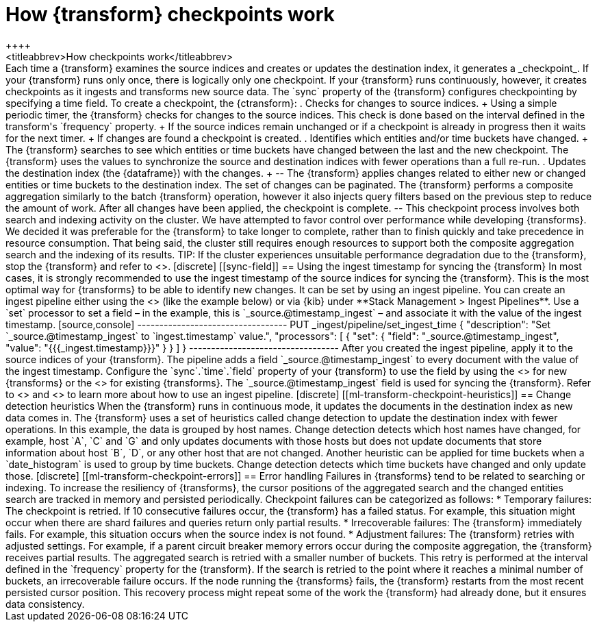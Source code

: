 [role="xpack"]
[[transform-checkpoints]]
= How {transform} checkpoints work
++++
<titleabbrev>How checkpoints work</titleabbrev>
++++

Each time a {transform} examines the source indices and creates or updates the 
destination index, it generates a _checkpoint_.

If your {transform} runs only once, there is logically only one checkpoint. If 
your {transform} runs continuously, however, it creates checkpoints as it 
ingests and transforms new source data. The `sync` property of the {transform} 
configures checkpointing by specifying a time field.

To create a checkpoint, the {ctransform}:

. Checks for changes to source indices.
+
Using a simple periodic timer, the {transform} checks for changes to the source 
indices. This check is done based on the interval defined in the transform's 
`frequency` property.
+
If the source indices remain unchanged or if a checkpoint is already in progress
then it waits for the next timer.
+
If changes are found a checkpoint is created.

. Identifies which entities and/or time buckets have changed.
+
The {transform} searches to see which entities or time buckets have changed 
between the last and the new checkpoint. The {transform} uses the values to
synchronize the source and destination indices with fewer operations than a
full re-run.
 
. Updates the destination index (the {dataframe}) with the changes.
+
--
The {transform} applies changes related to either new or changed entities or
time buckets to the destination index. The set of changes can be paginated. The
{transform} performs a composite aggregation similarly to the batch {transform} 
operation, however it also injects query filters based on the previous step to 
reduce the amount of work. After all changes have been applied, the checkpoint 
is complete.
--

This checkpoint process involves both search and indexing activity on the
cluster. We have attempted to favor control over performance while developing
{transforms}. We decided it was preferable for the {transform} to take longer to 
complete, rather than to finish quickly and take precedence in resource 
consumption. That being said, the cluster still requires enough resources to 
support both the composite aggregation search and the indexing of its results. 

TIP: If the cluster experiences unsuitable performance degradation due to the
{transform}, stop the {transform} and refer to <<transform-performance>>.


[discrete]
[[sync-field]]
== Using the ingest timestamp for syncing the {transform}

In most cases, it is strongly recommended to use the ingest timestamp of the 
source indices for syncing the {transform}. This is the most optimal way for 
{transforms} to be able to identify new changes. It can be set by using an 
ingest pipeline. You can create an ingest pipeline either using the 
<<put-pipeline-api, ingest pipeline API>> (like the example below) or via {kib} 
under **Stack Management > Ingest Pipelines**. Use a `set` processor to set a 
field – in the example, this is `_source.@timestamp_ingest` – and associate it 
with the value of the ingest timestamp.

[source,console]
----------------------------------
PUT _ingest/pipeline/set_ingest_time
{
  "description": "Set `_source.@timestamp_ingest` to `ingest.timestamp` value.",
  "processors": [
    {
      "set": {
        "field": "_source.@timestamp_ingest",
        "value": "{{{_ingest.timestamp}}}"
      }
    }
  ]
}
----------------------------------

After you created the ingest pipeline, apply it to the source indices of your 
{transform}. The pipeline adds a field `_source.@timestamp_ingest` to every 
document with the value of the ingest timestamp. Configure the 
`sync`.`time`.`field` property of your {transform} to use the field by using the 
<<put-transform>> for new {transforms} or the <<update-transform>> for existing 
{transforms}. The `_source.@timestamp_ingest` field is used for syncing the 
{transform}. 

Refer to <<add-pipeline-to-indexing-request>> and <<ingest>> to learn more about 
how to use an ingest pipeline.


[discrete]
[[ml-transform-checkpoint-heuristics]]
== Change detection heuristics

When the {transform} runs in continuous mode, it updates the documents in the
destination index as new data comes in. The {transform} uses a set of heuristics
called change detection to update the destination index with fewer operations.

In this example, the data is grouped by host names. Change detection detects 
which host names have changed,  for example, host `A`, `C` and `G` and only 
updates documents with those hosts but does not update documents that store 
information about host `B`, `D`, or any other host that are not changed.

Another heuristic can be applied for time buckets when a `date_histogram` is 
used to group by time buckets. Change detection detects which time buckets have 
changed and only update those.


[discrete]
[[ml-transform-checkpoint-errors]]
== Error handling

Failures in {transforms} tend to be related to searching or indexing.
To increase the resiliency of {transforms}, the cursor positions of
the aggregated search and the changed entities search are tracked in memory and
persisted periodically.

Checkpoint failures can be categorized as follows:

* Temporary failures: The checkpoint is retried. If 10 consecutive failures
occur, the {transform} has a failed status. For example, this situation might 
occur when there are shard failures and queries return only partial results.
* Irrecoverable failures: The {transform} immediately fails. For example, this 
situation occurs when the source index is not found.
* Adjustment failures: The {transform} retries with adjusted settings. For 
example, if a parent circuit breaker memory errors occur during the composite 
aggregation, the {transform} receives partial results. The aggregated search is 
retried with a smaller number of buckets. This retry is performed at the 
interval defined in the `frequency` property for the {transform}. If the search 
is retried to the point where it reaches a minimal number of buckets, an 
irrecoverable failure occurs.

If the node running the {transforms} fails, the {transform} restarts from the 
most recent persisted cursor position. This recovery process might repeat some 
of the work the {transform} had already done, but it ensures data consistency.

